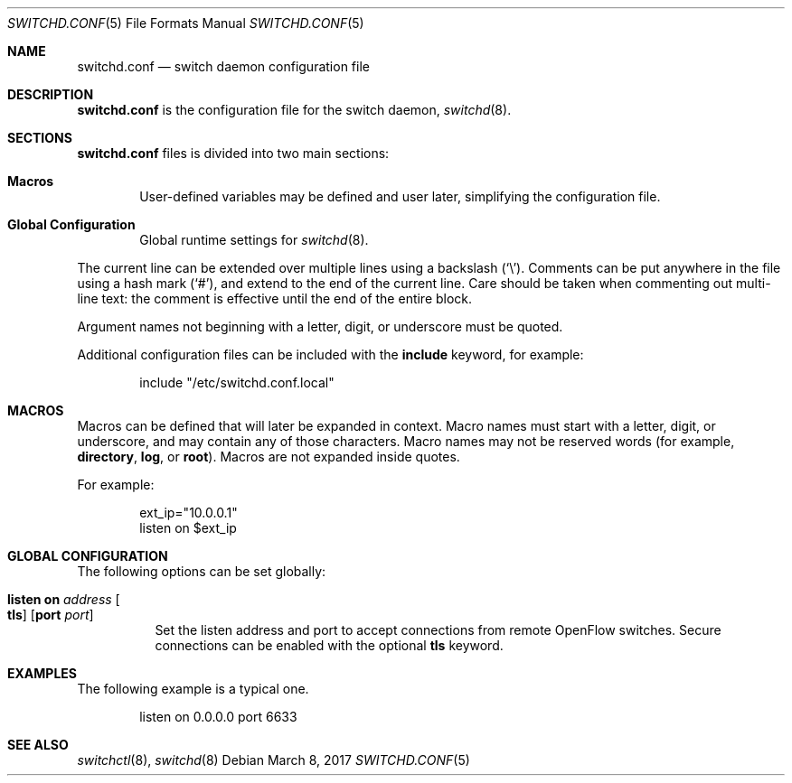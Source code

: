 .\"	$OpenBSD: switchd.conf.5,v 1.6 2017/03/08 09:41:40 sobrado Exp $
.\"
.\" Copyright (c) 2014, 2015, 2016 Reyk Floeter <reyk@openbsd.org>
.\" Copyright (c) 2016 YASUOKA Masahiko <yasuoka@openbsd.org>
.\"
.\" Permission to use, copy, modify, and distribute this software for any
.\" purpose with or without fee is hereby granted, provided that the above
.\" copyright notice and this permission notice appear in all copies.
.\"
.\" THE SOFTWARE IS PROVIDED "AS IS" AND THE AUTHOR DISCLAIMS ALL WARRANTIES
.\" WITH REGARD TO THIS SOFTWARE INCLUDING ALL IMPLIED WARRANTIES OF
.\" MERCHANTABILITY AND FITNESS. IN NO EVENT SHALL THE AUTHOR BE LIABLE FOR
.\" ANY SPECIAL, DIRECT, INDIRECT, OR CONSEQUENTIAL DAMAGES OR ANY DAMAGES
.\" WHATSOEVER RESULTING FROM LOSS OF USE, DATA OR PROFITS, WHETHER IN AN
.\" ACTION OF CONTRACT, NEGLIGENCE OR OTHER TORTIOUS ACTION, ARISING OUT OF
.\" OR IN CONNECTION WITH THE USE OR PERFORMANCE OF THIS SOFTWARE.
.\"
.\" The following requests are required for all man pages.
.\"
.Dd $Mdocdate: March 8 2017 $
.Dt SWITCHD.CONF 5
.Os
.Sh NAME
.Nm switchd.conf
.Nd switch daemon configuration file
.Sh DESCRIPTION
.Nm
is the configuration file for the switch daemon,
.Xr switchd 8 .
.Sh SECTIONS
.Nm
files is divided into two main sections:
.Bl -tag -width xxxx
.It Sy Macros
User-defined variables may be defined and user later, simplifying the
configuration file.
.It Sy Global Configuration
Global runtime settings for
.Xr switchd 8 .
.El
.Pp
The current line can be extended over multiple lines using a backslash
.Pq Sq \e .
Comments can be put anywhere in the file using a hash mark
.Pq Sq # ,
and extend to the end of the current line.
Care should be taken when commenting out multi-line text:
the comment is effective until the end of the entire block.
.Pp
Argument names not beginning with a letter, digit, or underscore
must be quoted.
.Pp
Additional configuration files can be included with the
.Ic include
keyword, for example:
.Bd -literal -offset indent
include "/etc/switchd.conf.local"
.Ed
.Sh MACROS
Macros can be defined that will later be expanded in context.
Macro names must start with a letter, digit, or underscore,
and may contain any of those characters.
Macro names may not be reserved words (for example,
.Ic directory ,
.Ic log ,
or
.Ic root ) .
Macros are not expanded inside quotes.
.Pp
For example:
.Bd -literal -offset indent
ext_ip="10.0.0.1"
listen on $ext_ip
.Ed
.Sh GLOBAL CONFIGURATION
The following options can be set globally:
.Bl -tag -width Ds
.It Ic listen on Ar address Oo Ic tls Oc Op Ic port Ar port
Set the listen address and port to accept connections from remote
OpenFlow switches.
Secure connections can be enabled with the optional
.Ic tls
keyword.
.\".It Ic device on Ar device-name Oo Ic forward to Ar uri Oc
.\"Attach to a
.\".Xr switch 4
.\"device.
.\"When attached,
.\".Xr switchd 8
.\"will accept OpenFlow messages from the connected kernel interface.
.\"The daemon either handles the requests locally or sends them to a remote
.\"controller if the
.\".Ic forward to
.\"directive is set.
.\"The
.\".Ar uri
.\"is the method and address to connect to the remote controller,
.\"with the format
.\".Ar protocol:address:port
.\"where the
.\".Ar protocol
.\"can be either
.\".Dq tcp
.\"or
.\".Dq tls .
.El
.Sh EXAMPLES
The following example is a typical one.
.Bd -literal -offset indent
listen on 0.0.0.0 port 6633
.\"device "/dev/switch0"
.\"device "/dev/switch1" forward to tcp:192.168.0.1:6633
.Ed
.Sh SEE ALSO
.Xr switchctl 8 ,
.Xr switchd 8
